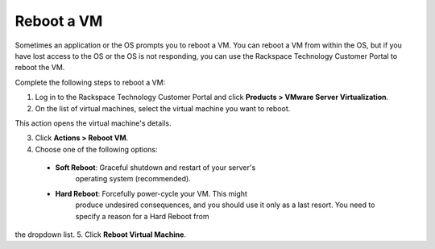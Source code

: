 .. _reboot-a-vm:



===========
Reboot a VM
===========

Sometimes an application or the OS prompts you to reboot a VM. You can
reboot a VM from within the OS, but if you have lost access to the OS or
the OS is not responding, you can use
the Rackspace Technology Customer Portal to reboot the VM.

Complete the following steps to reboot a VM:

1. Log in to the Rackspace Technology Customer Portal and click
   **Products > VMware Server Virtualization**.
2. On the list of virtual machines, select the virtual machine you want
   to reboot.

This action opens the virtual machine's details. \

3.	Click **Actions > Reboot VM**.

4.	Choose one of the following options:
    * **Soft Reboot**: Graceful shutdown and restart of your server's \
        operating system (recommended).
    * **Hard Reboot**: Forcefully power-cycle your VM. This might 
        produce undesired consequences, and you should use it only as a
        last resort. You need to specify a reason for a Hard Reboot from \
the dropdown list.
5.	Click **Reboot Virtual Machine**. \

